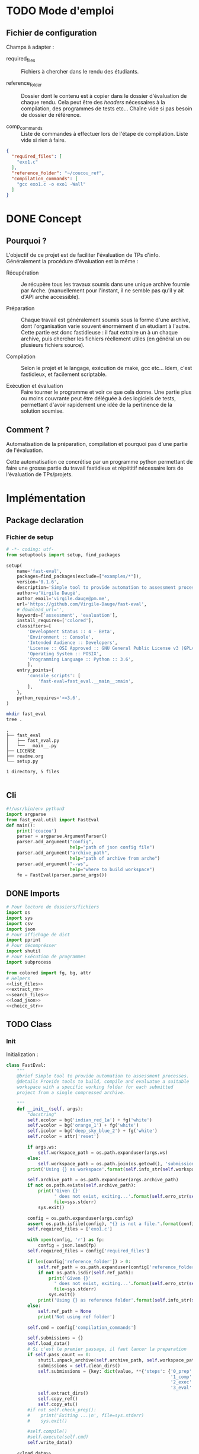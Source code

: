 * TODO Mode d'emploi
** Fichier de configuration
Champs à adapter :

- required_files :: Fichiers à chercher dans le rendu des étudiants.

- reference_folder :: Dossier dont le contenu est à copier dans le
  dossier d'évaluation de chaque rendu. Cela peut être des /headers/
  nécessaires à la compilation, des programmes de tests etc... Chaîne
  vide si pas besoin de dossier de référence.

- comp_commands :: Liste de commandes à effectuer lors de l'étape de
  compilation. Liste vide si rien à faire.
#+BEGIN_SRC json :tangle example/config.json
  {
    "required_files": [
      "exo1.c"
    ],
    "reference_folder": "~/coucou_ref",
    "compilation_commands": [
      "gcc exo1.c -o exo1 -Wall"
    ]
  }
#+END_SRC

* DONE Concept

** Pourquoi ?
L'objectif de ce projet est de faciliter l'évaluation de TPs d'info.
Généralement la procédure d'évaluation est la même :

- Récupération :: Je récupère tous les travaux soumis dans une unique
  archive fournie par Arche. (manuellement pour l'instant, il ne
  semble pas qu'il y ait d'API arche accessible).

- Préparation :: Chaque travail est généralement soumis sous la forme
  d'une archive, dont l'organisation varie souvent énormément d'un
  étudiant à l'autre. Cette partie est donc fastidieuse : il faut
  extraire un à un chaque archive, puis chercher les fichiers
  réellement utiles (en général un ou plusieurs fichiers source).

- Compilation :: Selon le projet et le langage, exécution de make,
  gcc etc... Idem, c'est fastidieux, et facilement scriptable.

- Exécution et évaluation :: Faire tourner le programme et voir ce que
  cela donne. Une partie plus ou moins couvrante peut être déléguée à
  des logiciels de tests, permettant d'avoir rapidement une idée de la
  pertinence de la solution soumise.

** Comment ?

Automatisation de la préparation, compilation et pourquoi pas d'une
partie de l'évaluation.

Cette automatisation ce concrétise par un programme python permettant
de faire une grosse partie du travail fastidieux et répétitif
nécessaire lors de l'évaluation de TPs/projets.

* Implémentation

** Package declaration

*** Fichier de setup
#+begin_src python :tangle setup.py
# -*- coding: utf-
from setuptools import setup, find_packages

setup(
    name='fast-eval',
    packages=find_packages(exclude=["examples/*"]),
    version='0.1.6',
    description='Simple tool to provide automation to assessment processes.',
    author=u'Virgile Daugé',
    author_email='virgile.dauge@pm.me',
    url='https://github.com/Virgile-Dauge/fast-eval',
    # download_url='',
    keywords=['assessment', 'evaluation'],
    install_requires=['colored'],
    classifiers=[
        'Development Status :: 4 - Beta',
        'Environment :: Console',
        'Intended Audience :: Developers',
        'License :: OSI Approved :: GNU General Public License v3 (GPLv3)',
        'Operating System :: POSIX',
        'Programming Language :: Python :: 3.6',
        ],
    entry_points={
        'console_scripts': [
            'fast-eval=fast_eval.__main__:main',
        ],
    },
    python_requires='>=3.6',
)
#+end_src

#+BEGIN_SRC bash :results output :cache yes
mkdir fast_eval
tree .
#+END_SRC

#+RESULTS[5c942e2388023d571e100ded4100f76a38d146f2]:
: .
: ├── fast_eval
: │   ├── fast_eval.py
: │   └── __main__.py
: ├── LICENSE
: ├── readme.org
: └── setup.py
:
: 1 directory, 5 files

#+begin_src python :tangle fast_eval/__init__.py
#+end_src
** Cli

#+begin_src python :tangle fast_eval/__main__.py
  #!/usr/bin/env python3
  import argparse
  from fast_eval.util import FastEval
  def main():
      print('coucou')
      parser = argparse.ArgumentParser()
      parser.add_argument("config",
                          help="path of json config file")
      parser.add_argument("archive_path",
                          help="path of archive from arche")
      parser.add_argument("--ws",
                          help="where to build workspace")
      fe = FastEval(parser.parse_args())

#+end_src

#+RESULTS:

** DONE Imports

#+begin_src python :tangle fast_eval/util.py :noweb yes
  # Pour lecture de dossiers/fichiers
  import os
  import sys
  import csv
  import json
  # Pour affichage de dict
  import pprint
  # Pour décomprésser
  import shutil
  # Pour Exécution de programmes
  import subprocess

  from colored import fg, bg, attr
  # Helpers
  <<list_files>>
  <<extract_rm>>
  <<search_files>>
  <<load_json>>
  <<choice_str>>
#+end_src

** TODO Class
*** Init
   Initialization :
#+begin_src python :tangle fast_eval/util.py :noweb yes
  class FastEval:
      """
      @brief Simple tool to provide automation to assessment processes.
      @details Provide tools to build, compile and evaluatue a suitable
      workspace with a specific working folder for each submitted
      project from a single compressed archive.

      """
      def __init__(self, args):
          "docstring"
          self.ecolor = bg('indian_red_1a') + fg('white')
          self.wcolor = bg('orange_1') + fg('white')
          self.icolor = bg('deep_sky_blue_2') + fg('white')
          self.rcolor = attr('reset')

          if args.ws:
              self.workspace_path = os.path.expanduser(args.ws)
          else:
              self.workspace_path = os.path.join(os.getcwd(), 'submissions')
          print('Using {} as workspace'.format(self.info_str(self.workspace_path)))

          self.archive_path = os.path.expanduser(args.archive_path)
          if not os.path.exists(self.archive_path):
              print('Given {}'
                    ' does not exist, exiting...'.format(self.erro_str(self.archive_path)),
                    file=sys.stderr)
              sys.exit()

          config = os.path.expanduser(args.config)
          assert os.path.isfile(config), "{} is not a file.".format(config)
          self.required_files = ['exo1.c']

          with open(config, 'r') as fp:
              config = json.load(fp)
          self.required_files = config['required_files']

          if len(config['reference_folder']) > 0:
              self.ref_path = os.path.expanduser(config['reference_folder'])
              if not os.path.isdir(self.ref_path):
                  print('Given {}'
                    ' does not exist, exiting...'.format(self.erro_str(self.ref_path)),
                    file=sys.stderr)
                  sys.exit()
              print('Using {} as reference folder'.format(self.info_str(self.ref_path)))
          else:
              self.ref_path = None
              print('Not using ref folder')

          self.cmd = config['compilation_commands']

          self.submissions = {}
          self.load_data()
          # Si c'est le premier passage, il faut lancer la preparation
          if self.pass_count == 0:
              shutil.unpack_archive(self.archive_path, self.workspace_path)
              submissions = self.clean_dirs()
              self.submissions = {key: dict(value, **{'steps': {'0_prep' : {},
                                                                '1_comp' : {},
                                                                '2_exec' : {},
                                                                '3_eval' : {}}}) for key, value in submissions.items()}
              self.extract_dirs()
              self.copy_ref()
              self.copy_etu()
          #if not self.check_prep():
          #    print('Exiting ...\n', file=sys.stderr)
          #    sys.exit()

          #self.compile()
          #self.execute(self.cmd)
          self.write_data()

      <<load_data>>
      <<write_data>>
      <<clean_dirs>>
      <<extract_dirs>>
      <<copy_ref>>
      <<copy_etu>>
      <<check_prep>>
      <<compile>>
      <<execute>>
      <<erro_str>>
      <<warn_str>>
      <<info_str>>


#+end_src

#+RESULTS:
: None

*** Print Helpers
#+name: choice_str
#+begin_src python
  def choice_str(choices, target=''):
      res = '. ' + str(target) + '\n' + '│\n'
      for choice in choices[:-1]:
        res = res + '├── ' + str(choice) + '\n'
      res = res + '└── ' + choices[-1]
      return res
#+end_src

#+name: warn_str
#+begin_src python
  def warn_str(self, msg):
      return self.wcolor + str(msg) + self.rcolor
#+end_src

#+name: erro_str
#+begin_src python
  def erro_str(self, msg):
      return self.ecolor + str(msg) + self.rcolor
#+end_src

#+name: info_str
#+begin_src python
  def info_str(self, msg):
      return self.icolor + str(msg) + self.rcolor
#+end_src

*** Extraction helpers

#+name: extract_rm
#+begin_src python
  def extract_rm(archive_path, dest='.'):
      shutil.unpack_archive(archive_path, dest)
#+end_src
*** Json data files
#+name: load_json
#+begin_src python
  def load_json(file_path):
      try:
          with open(file_path, 'r') as fp:
              return json.load(fp)
      except FileNotFoundError:
          print('No data file found at (Normal if first run):\n => {}'.format(file_path))
      return None
#+end_src

#+name: load_json
#+begin_src python
  def load_json(file_path):
      try:
          with open(file_path, 'r') as fp:
              return json.load(fp)
      except FileNotFoundError:
          print('No data file found at (Normal if first run):\n => {}'.format(file_path))
      return None
#+end_src

#+name: load_data
#+begin_src python
    def load_data(self):
        data_file = os.path.join(self.workspace_path, 'data.json')
        data = load_json(data_file)
        if data is None:
            self.pass_count = 0
        else:
            try:
                self.pass_count = data['pass_count'] + 1
                self.submissions = data['submissions']
                print('Datafile Successfully loaded:\n'
                      ' => {}\nCurrent pass : {}\n'.format(data_file, self.pass_count))
            except KeyError:
                print('Invalid data file : \n => {}\n exiting...'.format(data_file))
                sys.exit()

#+end_src

#+name: write_data
#+begin_src python
    def write_data(self):
        data_file = os.path.join(self.workspace_path, 'data.json')
        try:
            with open(data_file, 'w') as fp:
                json.dump({'pass_count': self.pass_count,
                           'submissions': self.submissions},
                          fp, sort_keys=True, indent=4)
            print('Wrote ' + self.info_str(data_file))
        except:
            print('Error while writing : \n => {}\n'.format(data_file),
                  file=sys.stderr)

#+end_src
*** Preparation
#+name: clean_dirs
#+begin_src python
  def clean_dirs(self):
      submissions = {o[:-32]:{"path": os.path.join(self.workspace_path, o)} for o in os.listdir(self.workspace_path)
                     if os.path.isdir(os.path.join(self.workspace_path, o))}
      for sub in submissions.values():
          if not os.path.exists(sub["path"][:-32]):
              shutil.move(sub['path'], sub['path'][:-32])
          if 'assignsubmission_file' in sub ['path']:
              sub['path'] = sub['path'][:-32]
      return submissions
#+end_src

#+name: extract_dirs
#+begin_src python
  def extract_dirs(self):
      for sub in self.submissions:
          raw_dir = os.path.join(self.submissions[sub]['path'], 'raw')
          os.mkdir(raw_dir)
          for o in os.listdir(self.submissions[sub]['path']):
              shutil.move(os.path.join(self.submissions[sub]['path'],o), raw_dir)
          files = [os.path.join(raw_dir, o) for o in os.listdir(raw_dir)]
          try:
              extract_rm(files[0], raw_dir)
          except shutil.ReadError:
              print(self.warn_str('Warn ') + ' ' + str(files[0]) + ' Impossible to unpack\n')

#+end_src

#+name: copy_ref
#+begin_src python
  def copy_ref(self):
      if self.ref_path is not None:
          for sub in self.submissions:
              shutil.copytree(self.ref_path, os.path.join(self.submissions[sub]['path'], 'eval'))

#+end_src

#+name: copy_etu
#+begin_src python
  def copy_etu(self):
      for sub in self.submissions:
          raw_dir = os.path.join(self.submissions[sub]['path'], 'raw')
          eval_dir = os.path.join(self.submissions[sub]['path'], 'eval')

          if not os.path.exists(eval_dir):
              os.mkdir(eval_dir)

          missing_files = []

          # Search every required files one by one
          for f in self.required_files:
              # List cadidates for searched file
              student_code = search_files(raw_dir, f)
              # Filter files in a "__MACOS" directory
              student_code = [s for s in student_code if '__MACOS' not in s]
              if len(student_code) == 1:
                  shutil.copyfile(student_code[0], os.path.join(eval_dir, f))
              elif len(student_code) == 0:
                  missing_files.append(f)
                  self.submissions[sub]['steps']['0_prep']['status'] = False
              else:
                  self.submissions[sub]['steps']['0_prep']['status'] = False
                  msg = 'You need to manually copy one of those files'
                  msg = msg + choice_str(student_code, f)
                  self.submissions[sub]['steps']['0_prep']['msg'] = msg

          # Update missing files if needed
          if missing_files:
              if 'missing_files' not in self.submissions[sub]['steps']['0_prep']:
                  self.submissions[sub]['steps']['0_prep']['missing_files'] = missing_files
              else:
                  self.submissions[sub]['steps']['0_prep']['missing_files'].extend(missing_files)
          else:
              self.submissions[sub]['steps']['0_prep']['status'] = True
#+end_src
#+name: search_files
#+begin_src python
  def search_files(directory='.', extension=''):
      extension = extension.lower()
      found = []
      for dirpath, _, files in os.walk(directory):
          for name in files:
              if extension and name.lower().endswith(extension):
                  found.append(os.path.join(dirpath, name))
              elif not extension:
                  found.append(os.path.join(dirpath, name))
      return found
#+end_src
#+name: check_prep
#+begin_src python
  def check_prep(self):
      to_check = {sub: self.submissions[sub] for sub in self.submissions if self.submissions[sub]['prep_ok'] == False}

      for sub in to_check:
          ok = True
          # Il faut vérifier que tous les fichiers sont bien présents.
          files = [o for o in os.listdir(os.path.join(to_check[sub]['path'], 'eval'))]
          for f in self.required_files:
              if f not in files:
                  ok = False
          if ok == True:
              self.submissions[sub]['prep_ok'] = True
      to_check = {sub: self.submissions[sub] for sub in self.submissions if self.submissions[sub]['prep_ok'] == False}
      if len(to_check) == 0:
          return True
      else:
          print('\nPlease fix following issue.s'
            ' before starting auto_corrector.py again :\n')
          for c in to_check:
              print(c,'\n', to_check[c]['prep_error'])
          return False
#+end_src
*** Compilation

#+name: compile
#+begin_src python
  def compile(self):
      to_comp = {sub: self.submissions[sub] for sub in self.submissions if self.submissions[sub]['comp_ok'] == False}
      print('Compiling {} projects...'.format(len(to_comp)))
      root_dir = os.getcwd()
      for sub in to_comp:
          os.chdir(os.path.join(self.submissions[sub]['path'], 'eval'))
          completed_process = subprocess.run(["make"], capture_output=True, text=True)
          if completed_process.returncode == 0:
              self.submissions[sub]['comp_ok'] = True
              self.submissions[sub]['comp_pts'] = self.pass_count < 2
          self.submissions[sub]['comp_error'] = completed_process.stderr
      to_comp = {sub: self.submissions[sub] for sub in self.submissions if self.submissions[sub]['comp_ok'] == False}
      print('          {} fails.'.format(len(to_comp)))
      os.chdir(root_dir)
#+end_src

#+name: execute
#+begin_src python
  def execute(self, cmd):
      to_exec = {sub: self.submissions[sub] for sub in self.submissions if( not self.submissions[sub]['exec_ok'] and self.submissions[sub]['comp_ok'])}
      print('Executing {} projects...'.format(len(to_exec)))
      root_dir = os.getcwd()
      for sub in to_exec:
          os.chdir(os.path.join(self.submissions[sub]['path'], 'eval'))
          completed_process = subprocess.run(cmd, shell=True, capture_output=True, text=True)
          if completed_process.returncode != 0:
              #print(completed_process.returncode, completed_process.stderr)
              self.submissions[sub]['exec_error'] = completed_process.stderr
          else:
              self.submissions[sub]['exec_ok'] = True
              self.submissions[sub]['exec_pts'] = self.pass_count < 2
              mark_line = [i for i in completed_process.stdout.split('\n') if i][-3]
              mark = float([i for i in mark_line.split(' ') if i][-1])
              self.submissions[sub]['mark'] = mark
              #print(mark, mark_line)
      to_exec = {sub: self.submissions[sub] for sub in self.submissions if( not self.submissions[sub]['exec_ok'] and self.submissions[sub]['comp_ok'])}
      print('          {} fails.'.format(len(to_exec)))
      os.chdir(root_dir)
#+end_src

* Deploiement vers Pypi

#+BEGIN_SRC bash :results output
rm -rf dist/
python setup.py sdist
#+END_SRC

#+RESULTS[8b5455aa48284574821df6568e30b543c07617d9]:
#+begin_example
running sdist
running egg_info
writing fast_eval.egg-info/PKG-INFO
writing dependency_links to fast_eval.egg-info/dependency_links.txt
writing entry points to fast_eval.egg-info/entry_points.txt
writing requirements to fast_eval.egg-info/requires.txt
writing top-level names to fast_eval.egg-info/top_level.txt
reading manifest file 'fast_eval.egg-info/SOURCES.txt'
writing manifest file 'fast_eval.egg-info/SOURCES.txt'
running check
creating fast-eval-0.1.4
creating fast-eval-0.1.4/fast_eval
creating fast-eval-0.1.4/fast_eval.egg-info
copying files to fast-eval-0.1.4...
copying setup.py -> fast-eval-0.1.4
copying fast_eval/__init__.py -> fast-eval-0.1.4/fast_eval
copying fast_eval/__main__.py -> fast-eval-0.1.4/fast_eval
copying fast_eval/fast_eval.py -> fast-eval-0.1.4/fast_eval
copying fast_eval.egg-info/PKG-INFO -> fast-eval-0.1.4/fast_eval.egg-info
copying fast_eval.egg-info/SOURCES.txt -> fast-eval-0.1.4/fast_eval.egg-info
copying fast_eval.egg-info/dependency_links.txt -> fast-eval-0.1.4/fast_eval.egg-info
copying fast_eval.egg-info/entry_points.txt -> fast-eval-0.1.4/fast_eval.egg-info
copying fast_eval.egg-info/requires.txt -> fast-eval-0.1.4/fast_eval.egg-info
copying fast_eval.egg-info/top_level.txt -> fast-eval-0.1.4/fast_eval.egg-info
Writing fast-eval-0.1.4/setup.cfg
creating dist
Creating tar archive
removing 'fast-eval-0.1.4' (and everything under it)
#+end_example

#+BEGIN_SRC bash
  twine upload dist/*
#+END_SRC

#+RESULTS:
